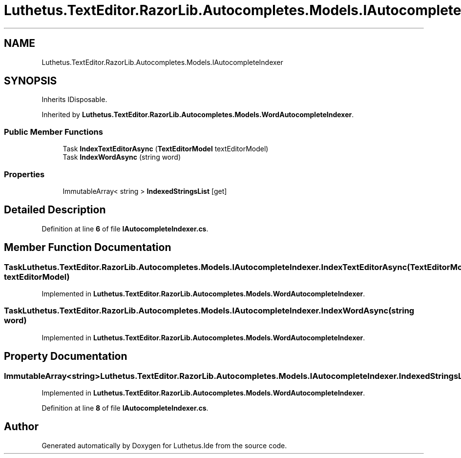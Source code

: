 .TH "Luthetus.TextEditor.RazorLib.Autocompletes.Models.IAutocompleteIndexer" 3 "Version 1.0.0" "Luthetus.Ide" \" -*- nroff -*-
.ad l
.nh
.SH NAME
Luthetus.TextEditor.RazorLib.Autocompletes.Models.IAutocompleteIndexer
.SH SYNOPSIS
.br
.PP
.PP
Inherits IDisposable\&.
.PP
Inherited by \fBLuthetus\&.TextEditor\&.RazorLib\&.Autocompletes\&.Models\&.WordAutocompleteIndexer\fP\&.
.SS "Public Member Functions"

.in +1c
.ti -1c
.RI "Task \fBIndexTextEditorAsync\fP (\fBTextEditorModel\fP textEditorModel)"
.br
.ti -1c
.RI "Task \fBIndexWordAsync\fP (string word)"
.br
.in -1c
.SS "Properties"

.in +1c
.ti -1c
.RI "ImmutableArray< string > \fBIndexedStringsList\fP\fR [get]\fP"
.br
.in -1c
.SH "Detailed Description"
.PP 
Definition at line \fB6\fP of file \fBIAutocompleteIndexer\&.cs\fP\&.
.SH "Member Function Documentation"
.PP 
.SS "Task Luthetus\&.TextEditor\&.RazorLib\&.Autocompletes\&.Models\&.IAutocompleteIndexer\&.IndexTextEditorAsync (\fBTextEditorModel\fP textEditorModel)"

.PP
Implemented in \fBLuthetus\&.TextEditor\&.RazorLib\&.Autocompletes\&.Models\&.WordAutocompleteIndexer\fP\&.
.SS "Task Luthetus\&.TextEditor\&.RazorLib\&.Autocompletes\&.Models\&.IAutocompleteIndexer\&.IndexWordAsync (string word)"

.PP
Implemented in \fBLuthetus\&.TextEditor\&.RazorLib\&.Autocompletes\&.Models\&.WordAutocompleteIndexer\fP\&.
.SH "Property Documentation"
.PP 
.SS "ImmutableArray<string> Luthetus\&.TextEditor\&.RazorLib\&.Autocompletes\&.Models\&.IAutocompleteIndexer\&.IndexedStringsList\fR [get]\fP"

.PP
Implemented in \fBLuthetus\&.TextEditor\&.RazorLib\&.Autocompletes\&.Models\&.WordAutocompleteIndexer\fP\&.
.PP
Definition at line \fB8\fP of file \fBIAutocompleteIndexer\&.cs\fP\&.

.SH "Author"
.PP 
Generated automatically by Doxygen for Luthetus\&.Ide from the source code\&.
